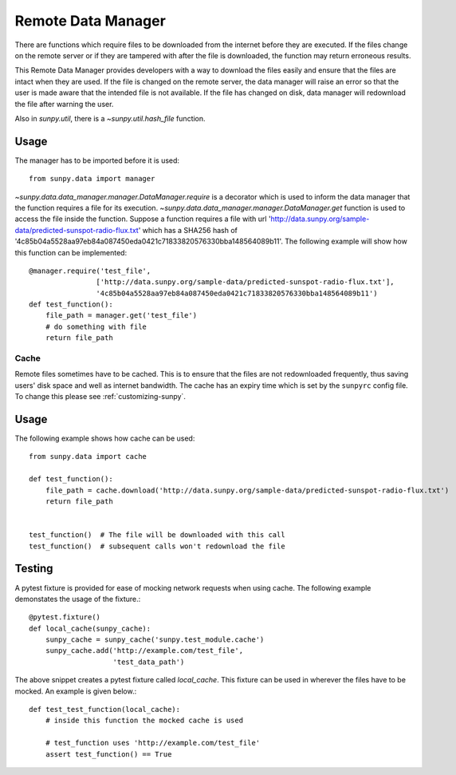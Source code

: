 .. _remote_data:

*******************
Remote Data Manager
*******************

There are functions which require files to be downloaded from the internet before they are executed.
If the files change on the remote server or if they are tampered with after the file is downloaded, the function may return erroneous results.

This Remote Data Manager provides developers with a way to download the files easily and ensure that the files are intact when they are used.
If the file is changed on the remote server, the data manager will raise an error so that the user is made aware that the intended file is not available.
If the file has changed on disk, data manager will redownload the file after warning the user.

Also in `sunpy.util`, there is a `~sunpy.util.hash_file` function.

Usage
-----

The manager has to be imported before it is used::

    from sunpy.data import manager

`~sunpy.data.data_manager.manager.DataManager.require` is a decorator which is used to inform the data manager that the function requires a file for its execution.
`~sunpy.data.data_manager.manager.DataManager.get` function is used to access the file inside the function.
Suppose a function requires a file with url 'http://data.sunpy.org/sample-data/predicted-sunspot-radio-flux.txt' which has a SHA256 hash of '4c85b04a5528aa97eb84a087450eda0421c71833820576330bba148564089b11'.
The following example will show how this function can be implemented::

    @manager.require('test_file',
                    ['http://data.sunpy.org/sample-data/predicted-sunspot-radio-flux.txt'],
                    '4c85b04a5528aa97eb84a087450eda0421c71833820576330bba148564089b11')
    def test_function():
        file_path = manager.get('test_file')
        # do something with file
        return file_path

Cache
=====

Remote files sometimes have to be cached.
This is to ensure that the files are not redownloaded frequently, thus saving users' disk space and well as internet bandwidth.
The cache has an expiry time which is set by the ``sunpyrc`` config file.
To change this please see :ref:`customizing-sunpy`.

Usage
-----

The following example shows how cache can be used::

    from sunpy.data import cache

    def test_function():
        file_path = cache.download('http://data.sunpy.org/sample-data/predicted-sunspot-radio-flux.txt')
        return file_path


    test_function()  # The file will be downloaded with this call
    test_function()  # subsequent calls won't redownload the file


Testing
-------

A pytest fixture is provided for ease of mocking network requests when using cache.
The following example demonstates the usage of the fixture.::

    @pytest.fixture()
    def local_cache(sunpy_cache):
        sunpy_cache = sunpy_cache('sunpy.test_module.cache')
        sunpy_cache.add('http://example.com/test_file',
                        'test_data_path')

The above snippet creates a pytest fixture called `local_cache`. This fixture can be used in wherever the files have to be mocked.
An example is given below.::

    def test_test_function(local_cache):
        # inside this function the mocked cache is used

        # test_function uses 'http://example.com/test_file'
        assert test_function() == True
